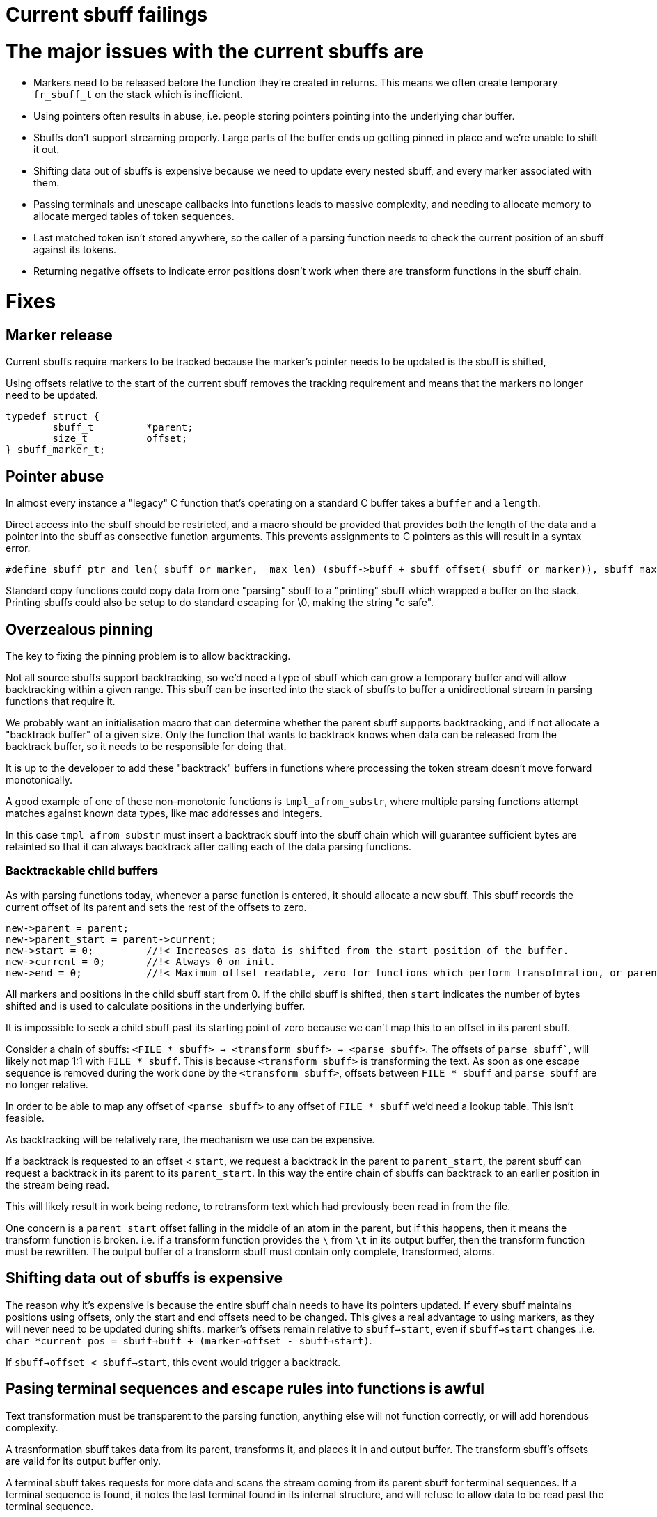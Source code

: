 # Current sbuff failings

# The major issues with the current sbuffs are

- Markers need to be released before the function they're created in returns.  This means we often create temporary `fr_sbuff_t` on the stack which is inefficient.
- Using pointers often results in abuse, i.e. people storing pointers pointing into the underlying char buffer.
- Sbuffs don't support streaming properly.  Large parts of the buffer ends up getting pinned in place and we're unable to shift it out.
- Shifting data out of sbuffs is expensive because we need to update every nested sbuff, and every marker associated with them.
- Passing terminals and unescape callbacks into functions leads to massive complexity, and needing to allocate memory to allocate merged tables of token sequences.
- Last matched token isn't stored anywhere, so the caller of a parsing function needs to check the current position of an sbuff against its tokens.
- Returning negative offsets to indicate error positions dosn't work when there are transform functions in the sbuff chain.

# Fixes
## Marker release

Current sbuffs require markers to be tracked because the marker's pointer needs to be updated is the sbuff is shifted,

Using offsets relative to the start of the current sbuff removes the tracking requirement and means that the markers no longer need to be updated.

[source,c]
----
typedef struct {
        sbuff_t         *parent;
        size_t          offset;
} sbuff_marker_t;
----

## Pointer abuse

In almost every instance a "legacy" C function that's operating on a standard C buffer takes a `buffer` and a `length`.

Direct access into the sbuff should be restricted, and a macro should be provided that provides both the length of the 
data and a pointer into the sbuff as consective function arguments.  This prevents assignments to C pointers as this will
result in a syntax error.

[source,c]
----
#define sbuff_ptr_and_len(_sbuff_or_marker, _max_len) (sbuff->buff + sbuff_offset(_sbuff_or_marker)), sbuff_max_len(_max_len)
----

Standard copy functions could copy data from one "parsing" sbuff to a "printing" sbuff which wrapped a buffer on the stack.
Printing sbuffs could also be setup to do standard escaping for \0, making the string "c safe".

## Overzealous pinning

The key to fixing the pinning problem is to allow backtracking.

Not all source sbuffs support backtracking, so we'd need a type of sbuff which can grow a temporary buffer and will allow 
backtracking within a given range.  This sbuff can be inserted into the stack of sbuffs to buffer a unidirectional stream
in parsing functions that require it.

We probably want an initialisation macro that can determine whether the parent sbuff supports backtracking, and if not allocate
a "backtrack buffer" of a given size.  Only the function that wants to backtrack knows when data can be released from the 
backtrack buffer, so it needs to be responsible for doing that.  

It is up to the developer to add these "backtrack" buffers in functions where processing the token stream doesn't move forward 
monotonically.

A good example of one of these non-monotonic functions is `tmpl_afrom_substr`, where multiple parsing functions attempt matches 
against known data types, like mac addresses and integers.  

In this case `tmpl_afrom_substr` must insert a backtrack sbuff into the sbuff chain which will guarantee sufficient bytes are 
retainted so that it can always backtrack after calling each of the data parsing functions.

### Backtrackable child buffers

As with parsing functions today, whenever a parse function is entered, it should allocate a new sbuff.  This sbuff records the
current offset of its parent and sets the rest of the offsets to zero.

```
new->parent = parent;
new->parent_start = parent->current;
new->start = 0;         //!< Increases as data is shifted from the start position of the buffer.
new->current = 0;       //!< Always 0 on init.
new->end = 0;           //!< Maximum offset readable, zero for functions which perform transofmration, or parent->max
```

All markers and positions in the child sbuff start from 0.  If the child sbuff is shifted, then `start` indicates the number of
bytes shifted and is used to calculate positions in the underlying buffer.

It is impossible to seek a child sbuff past its starting point of zero because we can't map this to an offset in its parent
sbuff.

Consider a chain of sbuffs: `<FILE * sbuff> -> <transform sbuff> -> <parse sbuff>`.  The offsets of `parse sbuff``, will likely
not map 1:1 with `FILE * sbuff`.  This is because `<transform sbuff>` is transforming the text.  As soon as one escape sequence
is removed during the work done by the `<transform sbuff>`, offsets between `FILE * sbuff` and `parse sbuff` are no longer relative.

In order to be able to map any offset of `<parse sbuff>` to any offset of `FILE * sbuff` we'd need a lookup table. This isn't feasible.

As backtracking will be relatively rare, the mechanism we use can be expensive.

If a backtrack is requested to an offset < `start`, we request a backtrack in the parent to `parent_start`, the parent sbuff
can request a backtrack in its parent to its `parent_start`.  In this way the entire chain of sbuffs can backtrack to
an earlier position in the stream being read.

This will likely result in work being redone, to retransform text which had previously been read in from the file.

One concern is a `parent_start` offset falling in the middle of an atom in the parent, but if this happens, then it means the
transform function is broken.  i.e. if a transform function provides the `\` from `\t` in its output buffer, then the transform
function must be rewritten. The output buffer of a transform sbuff must contain only complete, transformed, atoms.

## Shifting data out of sbuffs is expensive

The reason why it's expensive is because the entire sbuff chain needs to have its pointers updated.  If every sbuff maintains 
positions using offsets, only the start and end offsets need to be changed.  This gives a real advantage to using markers, 
as they will never need to be updated during shifts.  marker's offsets remain relative to `sbuff->start`, even if 
`sbuff->start` changes .i.e. `char *current_pos = sbuff->buff + (marker->offset - sbuff->start)`.

If `sbuff->offset < sbuff->start`, this event would trigger a backtrack.

## Pasing terminal sequences and escape rules into functions is awful

Text transformation must be transparent to the parsing function, anything else will not function correctly, or will add
horendous complexity.

A trasnformation sbuff takes data from its parent, transforms it, and places it in and output buffer.  The transform sbuff's
offsets are valid for its output buffer only.

A terminal sbuff takes requests for more data and scans the stream coming from its parent sbuff for terminal sequences.
If a terminal sequence is found, it notes the last terminal found in its internal structure, and will refuse to allow data
to be read past the terminal sequence.

Both these functions could be combined into a single sbuff type, or implemented separately.

Consider parsing a double quoted string

[source,c]
----
int my_parse_function(fr_sbuff_t *in)
{
        fr_sbuff_switch(in) {
        case '"':
        {
                sbuff_term_table[] = {
                        { "\"" , DOUBLE_QUOTE }
                };

                sbuff_t dquote = FR_SBUFF_TRANSFORM_TERM(in, dquote_transform_func, quote_terminal_table);

                tmpl_afrom_substr(ctx, &dquote, TMPL_TYPE_DOUBLE_QUOTE);

                if (sbuff_last_token(&dquote) != DOUBLE_QUOTE) /* ERROR */
        }

        default:
                ...
        }
}
----

Here `tmpl_afrom_substr` would be completely unaware it was processing a double quoted string unless we told it explicitly
(we need to do that so it can find xlats).  All unescaping and terminal sequence location is done transparently, and
`tmpl_afrom_substr` only sees the unescaped byte stream.

## Negative offsets don't work when transform sbuffs are used

One key realisation is that returning negative offsets up the call stack will not work when the offsets don't map 1:1
between parent and child.

As we only use negative offsets for error printing, it makes most sense to duplicate some of the code from the `fr_strerror`
API, and create a sbuff error stack in thread local storage.

[source,c]
----
/** Pushes an error onto the error stack
 *
 * @param[in] subject           that experienced the error
 * @param[in] ctx_len           Number of bytes to store before the current position.  Might want to have this accept a marker or len.
 * @param[in] subject_len       Maximum number of bytes to store after the current position.  Might want to have this accept a marker or len.
 * @param[in] err_fmt           The error message.
 * @param[in] ...               Arguments for err_fmt.
 */
void sbuff_error_printf(sbuff_t *subject, size_t ctx_len, size_t subject_len, char const *err_fmt, ...);
void sbuff_error_printf_push(sbuff_t *sbuff, size_t ctx_len, size_t subject_len, char const *err_fmt, ...);
void sbuff_error(void (error_print_t *)(char const *ptr, size_t len, void *uctx), void *uctx)
#define sbuff_error_foreach(...)
----

Behind the scenes, when `sbuff_error_printf` is called, it copies `ctx_len` bytes from before the current position,
and `subject_len` bytes after the current position,  records the offset of the error in the string it just copied,
and creates/stored the error string from `err_fmt`, and `...`.

In this way we still get rich, contextful errors, but without passing an offset back up the stack.

All parse functions can revert to returning `int (0, -1)` instead of `fr_slen_t` (as they do now).
